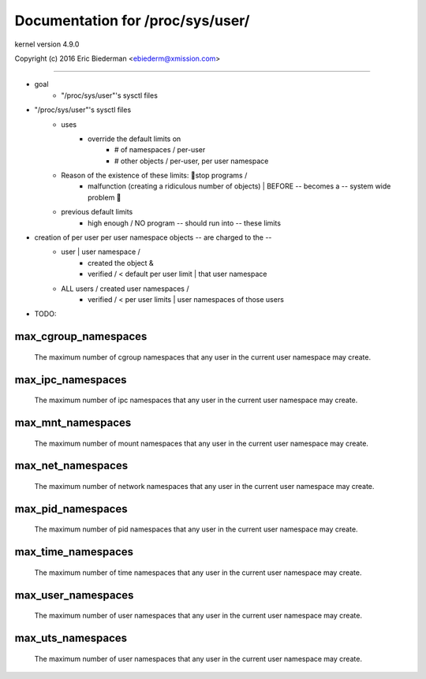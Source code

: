 =================================
Documentation for /proc/sys/user/
=================================

kernel version 4.9.0

Copyright (c) 2016		Eric Biederman <ebiederm@xmission.com>

------------------------------------------------------------------------------

* goal
    * "/proc/sys/user"'s sysctl files

* "/proc/sys/user"'s sysctl files
    * uses
        * override the default limits on
            * # of namespaces / per-user
            * # other objects / per-user, per user namespace
    * Reason of the existence of these limits: 🧠stop programs /
        * malfunction (creating a ridiculous number of objects) | BEFORE -- becomes a -- system wide problem 🧠
    * previous default limits
        * high enough / NO program -- should run into -- these limits

* creation of per user per user namespace objects -- are charged to the --
    * user | user namespace /
        * created the object &
        * verified / < default per user limit | that user namespace
    * ALL users / created user namespaces /
        * verified / < per user limits | user namespaces of those users

* TODO:

max_cgroup_namespaces
=====================

  The maximum number of cgroup namespaces that any user in the current
  user namespace may create.

max_ipc_namespaces
==================

  The maximum number of ipc namespaces that any user in the current
  user namespace may create.

max_mnt_namespaces
==================

  The maximum number of mount namespaces that any user in the current
  user namespace may create.

max_net_namespaces
==================

  The maximum number of network namespaces that any user in the
  current user namespace may create.

max_pid_namespaces
==================

  The maximum number of pid namespaces that any user in the current
  user namespace may create.

max_time_namespaces
===================

  The maximum number of time namespaces that any user in the current
  user namespace may create.

max_user_namespaces
===================

  The maximum number of user namespaces that any user in the current
  user namespace may create.

max_uts_namespaces
==================

  The maximum number of user namespaces that any user in the current
  user namespace may create.
